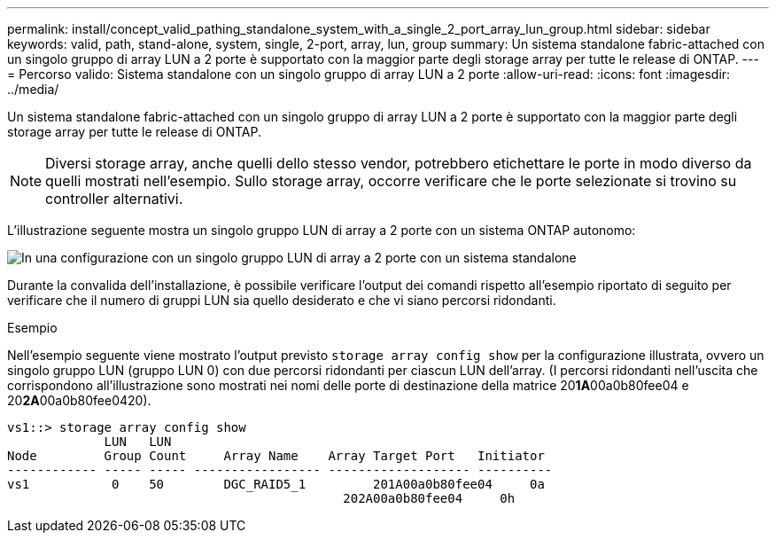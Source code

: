 ---
permalink: install/concept_valid_pathing_standalone_system_with_a_single_2_port_array_lun_group.html 
sidebar: sidebar 
keywords: valid, path, stand-alone, system, single, 2-port, array, lun, group 
summary: Un sistema standalone fabric-attached con un singolo gruppo di array LUN a 2 porte è supportato con la maggior parte degli storage array per tutte le release di ONTAP. 
---
= Percorso valido: Sistema standalone con un singolo gruppo di array LUN a 2 porte
:allow-uri-read: 
:icons: font
:imagesdir: ../media/


[role="lead"]
Un sistema standalone fabric-attached con un singolo gruppo di array LUN a 2 porte è supportato con la maggior parte degli storage array per tutte le release di ONTAP.

[NOTE]
====
Diversi storage array, anche quelli dello stesso vendor, potrebbero etichettare le porte in modo diverso da quelli mostrati nell'esempio. Sullo storage array, occorre verificare che le porte selezionate si trovino su controller alternativi.

====
L'illustrazione seguente mostra un singolo gruppo LUN di array a 2 porte con un sistema ONTAP autonomo:

image::../media/one_standalone_2_port_array_lun_group_array_port_labels.gif[In una configurazione con un singolo gruppo LUN di array a 2 porte con un sistema standalone]

Durante la convalida dell'installazione, è possibile verificare l'output dei comandi rispetto all'esempio riportato di seguito per verificare che il numero di gruppi LUN sia quello desiderato e che vi siano percorsi ridondanti.

.Esempio
Nell'esempio seguente viene mostrato l'output previsto `storage array config show` per la configurazione illustrata, ovvero un singolo gruppo LUN (gruppo LUN 0) con due percorsi ridondanti per ciascun LUN dell'array. (I percorsi ridondanti nell'uscita che corrispondono all'illustrazione sono mostrati nei nomi delle porte di destinazione della matrice 20**1A**00a0b80fee04 e 20**2A**00a0b80fee0420).

[listing]
----

vs1::> storage array config show
             LUN   LUN
Node         Group Count     Array Name    Array Target Port   Initiator
------------ ----- ----- ----------------- ------------------- ----------
vs1           0    50        DGC_RAID5_1	 201A00a0b80fee04     0a
                                             202A00a0b80fee04     0h
----